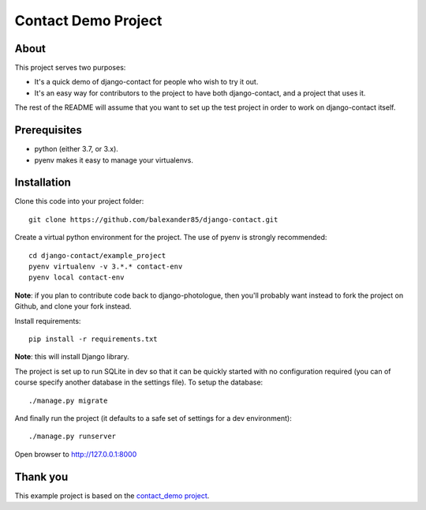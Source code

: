 #######################
Contact Demo Project
#######################

About
=====
This project serves two purposes:

- It's a quick demo of django-contact for people who wish to try it out.
- It's an easy way for contributors to the project to have both django-contact,
  and a project that uses it.

The rest of the README will assume that you want to set up the test project in
order to work on django-contact itself.

Prerequisites
=============

- python (either 3.7, or 3.x).
- pyenv makes it easy to manage your virtualenvs.

Installation
============

Clone this code into your project folder::

	git clone https://github.com/balexander85/django-contact.git

Create a virtual python environment for the project. The use of pyenv
is strongly recommended::

	cd django-contact/example_project
	pyenv virtualenv -v 3.*.* contact-env
	pyenv local contact-env


**Note**: if you plan to contribute code back to django-photologue, then you'll
probably want instead to fork the project on Github, and clone your fork instead.

Install requirements::

	pip install -r requirements.txt

**Note**: this will install Django library.

The project is set up to run SQLite in dev so that it can be quickly started
with no configuration required (you can of course specify another database in
the settings file). To setup the database::

	./manage.py migrate


And finally run the project (it defaults to a safe set of settings for a dev
environment)::

	./manage.py runserver

Open browser to http://127.0.0.1:8000

Thank you
=========
This example project is based on the `contact_demo project <https://github.com/balexander85/django-contact/tree/master/example_project>`_.


..
	Note: this README is formatted as reStructuredText so that it's in the same
	format as the Sphinx docs.